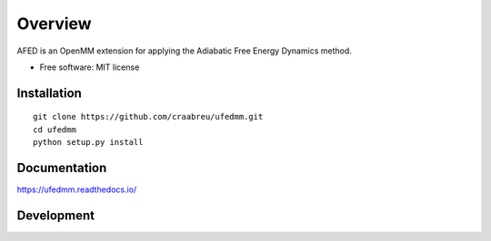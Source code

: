 ========
Overview
========

AFED is an OpenMM extension for applying the Adiabatic Free Energy Dynamics method.

* Free software: MIT license

Installation
============

::

    git clone https://github.com/craabreu/ufedmm.git
    cd ufedmm
    python setup.py install

Documentation
=============

https://ufedmm.readthedocs.io/

Development
===========
